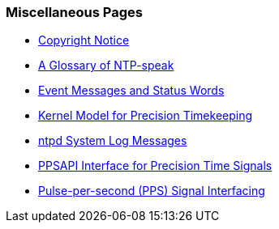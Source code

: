 === Miscellaneous Pages
* link:copyright.html[Copyright Notice]
* link:ntpspeak.html[A Glossary of NTP-speak]
* link:decode.html[Event Messages and Status Words]
* link:kern.html[Kernel Model for Precision Timekeeping]
* link:msyslog.html[+ntpd+ System Log Messages]
* link:kernpps.html[PPSAPI Interface for Precision Time Signals]
* link:pps.html[Pulse-per-second (PPS) Signal Interfacing]

